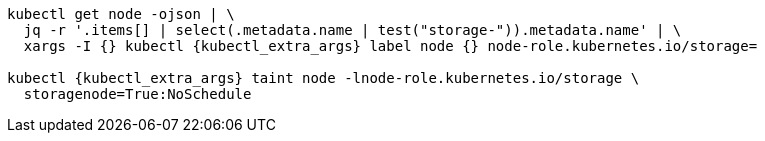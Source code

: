 [source,bash,subs="attributes"]
----
kubectl get node -ojson | \
  jq -r '.items[] | select(.metadata.name | test("storage-")).metadata.name' | \
  xargs -I {} kubectl {kubectl_extra_args} label node {} node-role.kubernetes.io/storage=

kubectl {kubectl_extra_args} taint node -lnode-role.kubernetes.io/storage \
  storagenode=True:NoSchedule
----
